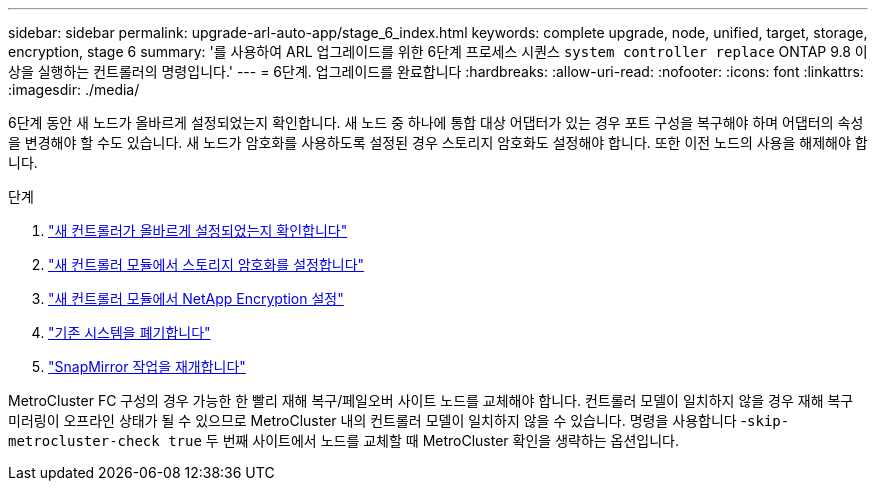 ---
sidebar: sidebar 
permalink: upgrade-arl-auto-app/stage_6_index.html 
keywords: complete upgrade, node, unified, target, storage, encryption, stage 6 
summary: '를 사용하여 ARL 업그레이드를 위한 6단계 프로세스 시퀀스 `system controller replace` ONTAP 9.8 이상을 실행하는 컨트롤러의 명령입니다.' 
---
= 6단계. 업그레이드를 완료합니다
:hardbreaks:
:allow-uri-read: 
:nofooter: 
:icons: font
:linkattrs: 
:imagesdir: ./media/


[role="lead"]
6단계 동안 새 노드가 올바르게 설정되었는지 확인합니다. 새 노드 중 하나에 통합 대상 어댑터가 있는 경우 포트 구성을 복구해야 하며 어댑터의 속성을 변경해야 할 수도 있습니다. 새 노드가 암호화를 사용하도록 설정된 경우 스토리지 암호화도 설정해야 합니다. 또한 이전 노드의 사용을 해제해야 합니다.

.단계
. link:ensure_new_controllers_are_set_up_correctly.html["새 컨트롤러가 올바르게 설정되었는지 확인합니다"]
. link:set_up_storage_encryption_new_module.html["새 컨트롤러 모듈에서 스토리지 암호화를 설정합니다"]
. link:set_up_netapp_volume_encryption_new_module.html["새 컨트롤러 모듈에서 NetApp Encryption 설정"]
. link:decommission_old_system.html["기존 시스템을 폐기합니다"]
. link:resume_snapmirror_operations.html["SnapMirror 작업을 재개합니다"]


MetroCluster FC 구성의 경우 가능한 한 빨리 재해 복구/페일오버 사이트 노드를 교체해야 합니다. 컨트롤러 모델이 일치하지 않을 경우 재해 복구 미러링이 오프라인 상태가 될 수 있으므로 MetroCluster 내의 컨트롤러 모델이 일치하지 않을 수 있습니다. 명령을 사용합니다 -`skip-metrocluster-check true` 두 번째 사이트에서 노드를 교체할 때 MetroCluster 확인을 생략하는 옵션입니다.
